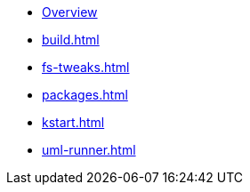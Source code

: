 * xref:index.adoc[Overview]
* xref:build.adoc[]
* xref:fs-tweaks.adoc[]
* xref:packages.adoc[]
* xref:kstart.adoc[]
* xref:uml-runner.adoc[]
